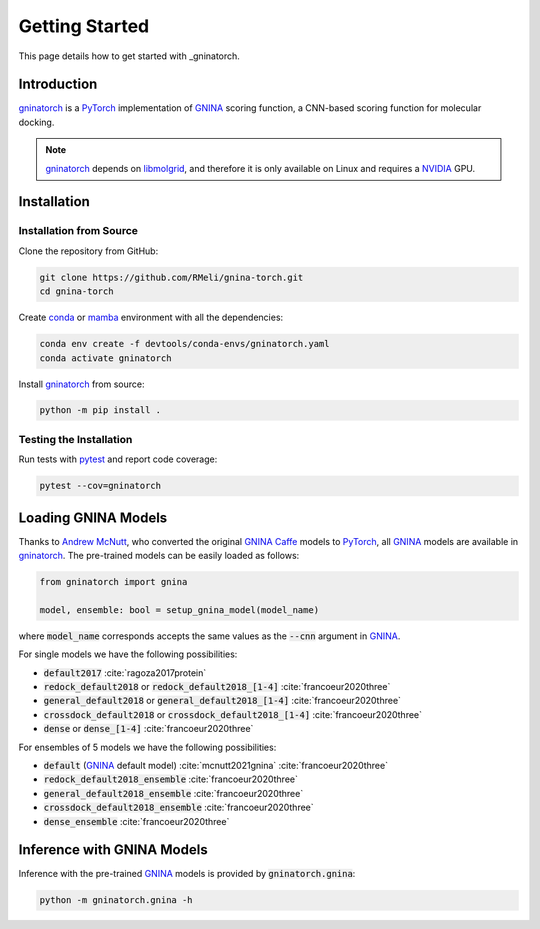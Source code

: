 Getting Started
===============

This page details how to get started with _gninatorch.

Introduction
------------

gninatorch_ is a PyTorch_ implementation of GNINA_ scoring function, a CNN-based scoring function for molecular docking.

.. note::
    gninatorch_ depends on libmolgrid_, and therefore it is only available on Linux and requires a NVIDIA_ GPU.

Installation
------------

Installation from Source
~~~~~~~~~~~~~~~~~~~~~~~~

Clone the repository from GitHub:

.. code-block:: bash

    git clone https://github.com/RMeli/gnina-torch.git
    cd gnina-torch

Create conda_ or mamba_ environment with all the dependencies:

.. code-block:: bash

    conda env create -f devtools/conda-envs/gninatorch.yaml
    conda activate gninatorch

Install gninatorch_ from source:

.. code-block:: bash

    python -m pip install .


Testing the Installation
~~~~~~~~~~~~~~~~~~~~~~~~

Run tests with pytest_ and report code coverage:

.. code-block:: bash

    pytest --cov=gninatorch

Loading GNINA Models
--------------------

Thanks to `Andrew McNutt`_, who converted the original GNINA_ Caffe_ models to PyTorch_, all GNINA_ models are available in gninatorch_.
The pre-trained models can be easily loaded as follows:

.. code-block:: python

    from gninatorch import gnina

    model, ensemble: bool = setup_gnina_model(model_name)

where :code:`model_name` corresponds accepts the same values as the :code:`--cnn` argument in GNINA_.

For single models we have the following possibilities:

* :code:`default2017` :cite:`ragoza2017protein`
* :code:`redock_default2018` or :code:`redock_default2018_[1-4]` :cite:`francoeur2020three`
* :code:`general_default2018` or :code:`general_default2018_[1-4]` :cite:`francoeur2020three`
* :code:`crossdock_default2018` or :code:`crossdock_default2018_[1-4]` :cite:`francoeur2020three`
* :code:`dense` or :code:`dense_[1-4]` :cite:`francoeur2020three`

For ensembles of 5 models we have the following possibilities:

* :code:`default` (GNINA_ default model) :cite:`mcnutt2021gnina` :cite:`francoeur2020three`
* :code:`redock_default2018_ensemble` :cite:`francoeur2020three`
* :code:`general_default2018_ensemble` :cite:`francoeur2020three`
* :code:`crossdock_default2018_ensemble` :cite:`francoeur2020three`
* :code:`dense_ensemble` :cite:`francoeur2020three`

Inference with GNINA Models
---------------------------

Inference with the pre-trained GNINA_ models is provided by :code:`gninatorch.gnina`:

.. code-block:: bash

    python -m gninatorch.gnina -h


.. _GNINA: https://github.com/gnina/gnina
.. _conda: https://docs.conda.io/en/latest/
.. _mamba: https://mamba.readthedocs.io/en/latest/user_guide/mamba.html
.. _gninatorch: https://gnina-torch.readthedocs.io/en/latest/index.html
.. _libmolgrid: https://gnina.github.io/libmolgrid/
.. _NVIDIA: https://www.nvidia.com/
.. _PyTorch: https://pytorch.org/
.. _pytest: https://docs.pytest.org/en/7.1.x/contents.html
.. _`Andrew McNutt`: https://github.com/drewnutt/
.. _Caffe: http://caffe.berkeleyvision.org/

.. bibliography:: references.bib
